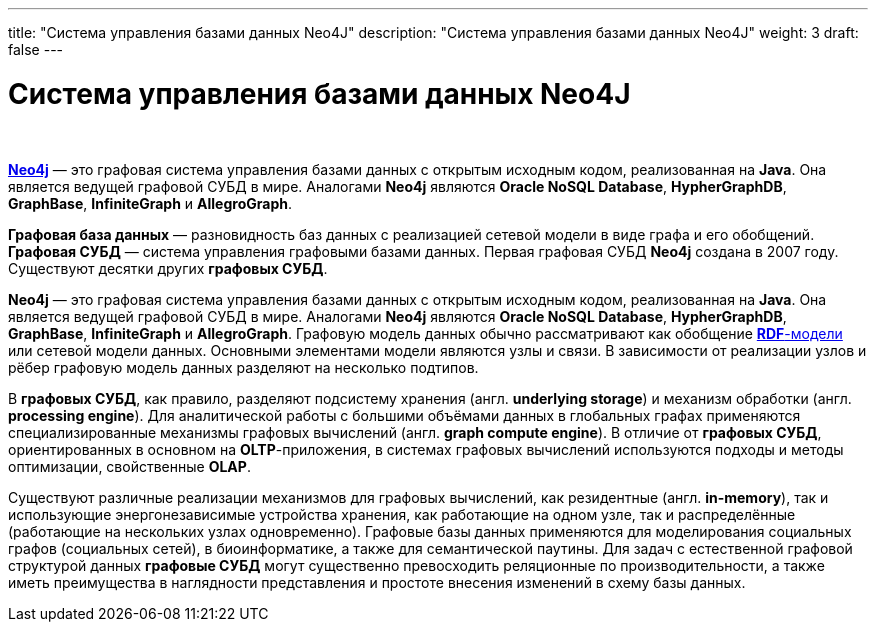 ---
title: "Система управления базами данных Neo4J"
description: "Система управления базами данных Neo4J"
weight: 3
draft: false
---

:toc: auto
:toc-title: Содержание
:toclevels: 5
:doctype: book
:icons: font
:figure-caption: Рисунок
:source-highlighter: pygments
:pygments-css: style
:pygments-style: monokai
:includedir: ./content/

:imgdir: /02_02_01_03_img/
:imagesdir: {imgdir}
ifeval::[{exp2pdf} == 1]
:imagesdir: static{imgdir}
:includedir: ../
endif::[]

:imagesoutdir: ./static/02_02_01_03_img/

= Система управления базами данных Neo4J

{empty} +

****
link:https://neo4j.com/docs/[*Neo4j*, window=_blank] — это графовая система управления базами данных с открытым исходным кодом, реализованная на *Java*. Она является ведущей графовой СУБД в мире. Аналогами *Neo4j* являются *Oracle NoSQL Database*, *HypherGraphDB*, *GraphBase*, *InfiniteGraph* и *AllegroGraph*.
****

****
*Графовая база данных* — разновидность баз данных с реализацией сетевой модели в виде графа и его обобщений. *Графовая СУБД* — система управления графовыми базами данных. Первая графовая СУБД *Neo4j* создана в 2007 году. Существуют десятки других *графовых СУБД*.
****

****
*Neo4j* — это графовая система управления базами данных с открытым исходным кодом, реализованная на *Java*. Она является ведущей графовой СУБД в мире. Аналогами *Neo4j* являются *Oracle NoSQL Database*, *HypherGraphDB*, *GraphBase*, *InfiniteGraph* и *AllegroGraph*. Графовую модель данных обычно рассматривают как обобщение link:https://ru.wikipedia.org/wiki/Resource_Description_Framework[*RDF*-модели, window=_blank] или сетевой модели данных. Основными элементами модели являются узлы и связи. В зависимости от реализации узлов и рёбер графовую модель данных разделяют на несколько подтипов.
****

****
В *графовых СУБД*, как правило, разделяют подсистему хранения (англ. *underlying storage*) и механизм обработки (англ. *processing engine*). Для аналитической работы с большими объёмами данных в глобальных графах применяются специализированные механизмы графовых вычислений (англ. *graph compute engine*). В отличие от *графовых СУБД*, ориентированных в основном на *OLTP*-приложения, в системах графовых вычислений используются подходы и методы оптимизации, свойственные *OLAP*.
****

****
Существуют различные реализации механизмов для графовых вычислений, как резидентные (англ. *in-memory*), так и использующие энергонезависимые устройства хранения, как работающие на одном узле, так и распределённые (работающие на нескольких узлах одновременно). Графовые базы данных применяются для моделирования социальных графов (социальных сетей), в биоинформатике, а также для семантической паутины. Для задач с естественной графовой структурой данных *графовые СУБД* могут существенно превосходить реляционные по производительности, а также иметь преимущества в наглядности представления и простоте внесения изменений в схему базы данных.
****


////
****
.Схема
[[heo4j_anchor]]
[%collapsible%open]
====
image::heo4j.png[title="Планирование коммуникаций", align=center]
====
****
////